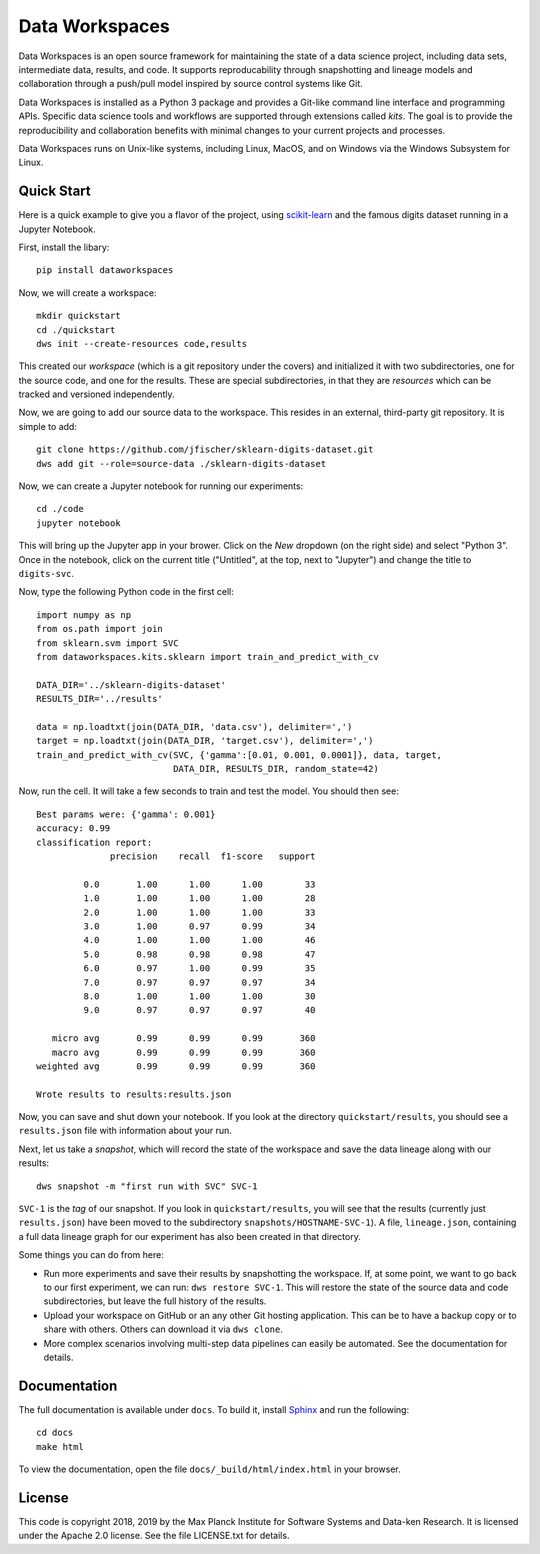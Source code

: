 ===============
Data Workspaces
===============
Data Workspaces is an open source framework for maintaining the
state of a data science project, including data sets, intermediate
data, results, and code. It supports reproducability through snapshotting
and lineage models and collaboration through a push/pull model
inspired by source control systems like Git.

Data Workspaces is installed as a Python 3 package and provides a
Git-like command line interface and programming APIs. Specific data
science tools and workflows are supported through extensions
called *kits*. The goal is to provide the reproducibility and collaboration
benefits with minimal changes to your current projects and processes.

Data Workspaces runs on
Unix-like systems, including Linux, MacOS, and on Windows via the
Windows Subsystem for Linux.

Quick Start
===========
Here is a quick example to give you a flavor of the project, using
`scikit-learn <https://scikit-learn.org>`_
and the famous digits dataset running in a Jupyter Notebook.

First, install the libary::

  pip install dataworkspaces

Now, we will create a workspace::

  mkdir quickstart
  cd ./quickstart
  dws init --create-resources code,results

This created our *workspace* (which is a git repository under the covers)
and initialized it with two subdirectories,
one for the source code, and one for the results. These are special
subdirectories, in that they are *resources* which can be tracked and versioned
independently.

Now, we are going to add our source data to the workspace. This resides in an
external, third-party git repository. It is simple to add::

  git clone https://github.com/jfischer/sklearn-digits-dataset.git
  dws add git --role=source-data ./sklearn-digits-dataset

Now, we can create a Jupyter notebook for running our experiments::

  cd ./code
  jupyter notebook

This will bring up the Jupyter app in your brower. Click on the *New*
dropdown (on the right side) and select "Python 3". Once in the notebook,
click on the current title ("Untitled", at the top, next to "Jupyter")
and change the title to ``digits-svc``.

Now, type the following Python code in the first cell::

  import numpy as np
  from os.path import join
  from sklearn.svm import SVC
  from dataworkspaces.kits.sklearn import train_and_predict_with_cv
  
  DATA_DIR='../sklearn-digits-dataset'
  RESULTS_DIR='../results'
  
  data = np.loadtxt(join(DATA_DIR, 'data.csv'), delimiter=',')
  target = np.loadtxt(join(DATA_DIR, 'target.csv'), delimiter=',')
  train_and_predict_with_cv(SVC, {'gamma':[0.01, 0.001, 0.0001]}, data, target,
                            DATA_DIR, RESULTS_DIR, random_state=42)

Now, run the cell. It will take a few seconds to train and test the
model. You should then see::

  Best params were: {'gamma': 0.001}
  accuracy: 0.99
  classification report:
                precision    recall  f1-score   support
  
           0.0       1.00      1.00      1.00        33
           1.0       1.00      1.00      1.00        28
           2.0       1.00      1.00      1.00        33
           3.0       1.00      0.97      0.99        34
           4.0       1.00      1.00      1.00        46
           5.0       0.98      0.98      0.98        47
           6.0       0.97      1.00      0.99        35
           7.0       0.97      0.97      0.97        34
           8.0       1.00      1.00      1.00        30
           9.0       0.97      0.97      0.97        40
  
     micro avg       0.99      0.99      0.99       360
     macro avg       0.99      0.99      0.99       360
  weighted avg       0.99      0.99      0.99       360
  
  Wrote results to results:results.json

Now, you can save and shut down your notebook. If you look at the
directory ``quickstart/results``, you should see a ``results.json``
file with information about your run.

Next, let us take a *snapshot*, which will record the state of
the workspace and save the data lineage along with our results::

  dws snapshot -m "first run with SVC" SVC-1

``SVC-1`` is the *tag* of our snapshot.
If you look in ``quickstart/results``, you will see that the results
(currently just ``results.json``) have been moved to the subdirectory
``snapshots/HOSTNAME-SVC-1``). A file, ``lineage.json``, containing a full
data lineage graph for our experiment has also been
created in that directory.

Some things you can do from here:

* Run more experiments and save their results by snapshotting the workspace.
  If, at some point, we want to go back to our first experiment, we can run:
  ``dws restore SVC-1``. This will restore the state of the source data and
  code subdirectories, but leave the full history of the results.
* Upload your workspace on GitHub or an any other Git hosting application.
  This can be to have a backup copy or to share with others.
  Others can download it via ``dws clone``.
* More complex scenarios involving multi-step data pipelines can easily
  be automated. See the documentation for details.

Documentation
=============
The full documentation is available under ``docs``. To build it, install
`Sphinx <https://www.sphinx-doc.org/en/master/>`_ and run the following::

  cd docs
  make html

To view the documentation, open the file ``docs/_build/html/index.html`` in your
browser.

License
=======
This code is copyright 2018, 2019 by the Max Planck Institute for Software Systems and Data-ken
Research. It is licensed under the Apache 2.0 license. See the file LICENSE.txt for details.
